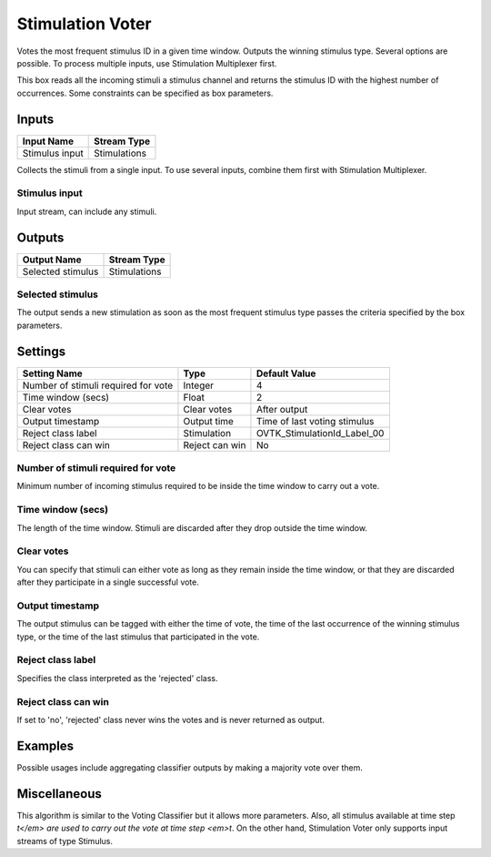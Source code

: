 .. _Doc_BoxAlgorithm_StimulationVoter:

Stimulation Voter
=================


.. image:: images/Doc_BoxAlgorithm_StimulationVoter.png

Votes the most frequent stimulus ID in a given time window. Outputs the winning stimulus type. Several options are possible. To process multiple inputs, use Stimulation Multiplexer first.

This box reads all the incoming stimuli a stimulus channel and returns the stimulus ID with the highest number of occurrences. Some constraints can be specified as box parameters.

Inputs
------

.. csv-table::
   :header: "Input Name", "Stream Type"

   "Stimulus input", "Stimulations"

Collects the stimuli from a single input. To use several inputs, combine them first with Stimulation Multiplexer. 

Stimulus input
~~~~~~~~~~~~~~

Input stream, can include any stimuli.

Outputs
-------

.. csv-table::
   :header: "Output Name", "Stream Type"

   "Selected stimulus", "Stimulations"

Selected stimulus
~~~~~~~~~~~~~~~~~

The output sends a new stimulation as soon as the most frequent stimulus type passes the criteria specified by the box parameters.

.. _Doc_BoxAlgorithm_StimulationVoter_Settings:

Settings
--------

.. csv-table::
   :header: "Setting Name", "Type", "Default Value"

   "Number of stimuli required for vote", "Integer", "4"
   "Time window (secs)", "Float", "2"
   "Clear votes", "Clear votes", "After output"
   "Output timestamp", "Output time", "Time of last voting stimulus"
   "Reject class label", "Stimulation", "OVTK_StimulationId_Label_00"
   "Reject class can win", "Reject can win", "No"

Number of stimuli required for vote
~~~~~~~~~~~~~~~~~~~~~~~~~~~~~~~~~~~

Minimum number of incoming stimulus required to be inside the time window to carry out a vote.

Time window (secs)
~~~~~~~~~~~~~~~~~~

The length of the time window. Stimuli are discarded after they drop outside the time window.

Clear votes
~~~~~~~~~~~

You can specify that stimuli can either vote as long as they remain inside the time window,
or that they are discarded after they participate in a single successful vote.

Output timestamp
~~~~~~~~~~~~~~~~

The output stimulus can be tagged with either the time of vote, the time of the last occurrence of the winning stimulus type, or the time of the last stimulus that participated in the vote.

Reject class label
~~~~~~~~~~~~~~~~~~

Specifies the class interpreted as the 'rejected' class.

Reject class can win
~~~~~~~~~~~~~~~~~~~~

If set to 'no', 'rejected' class never wins the votes and is never returned as output.

.. _Doc_BoxAlgorithm_StimulationVoter_Examples:

Examples
--------

Possible usages include aggregating classifier outputs by making a majority vote over them.

.. _Doc_BoxAlgorithm_StimulationVoter_Miscellaneous:

Miscellaneous
-------------

This algorithm is similar to the Voting Classifier but it allows more parameters. Also, all stimulus available at time step *t</em> are used to carry out the vote at time step <em>t*. On the other hand, Stimulation Voter only supports input streams of type Stimulus.

